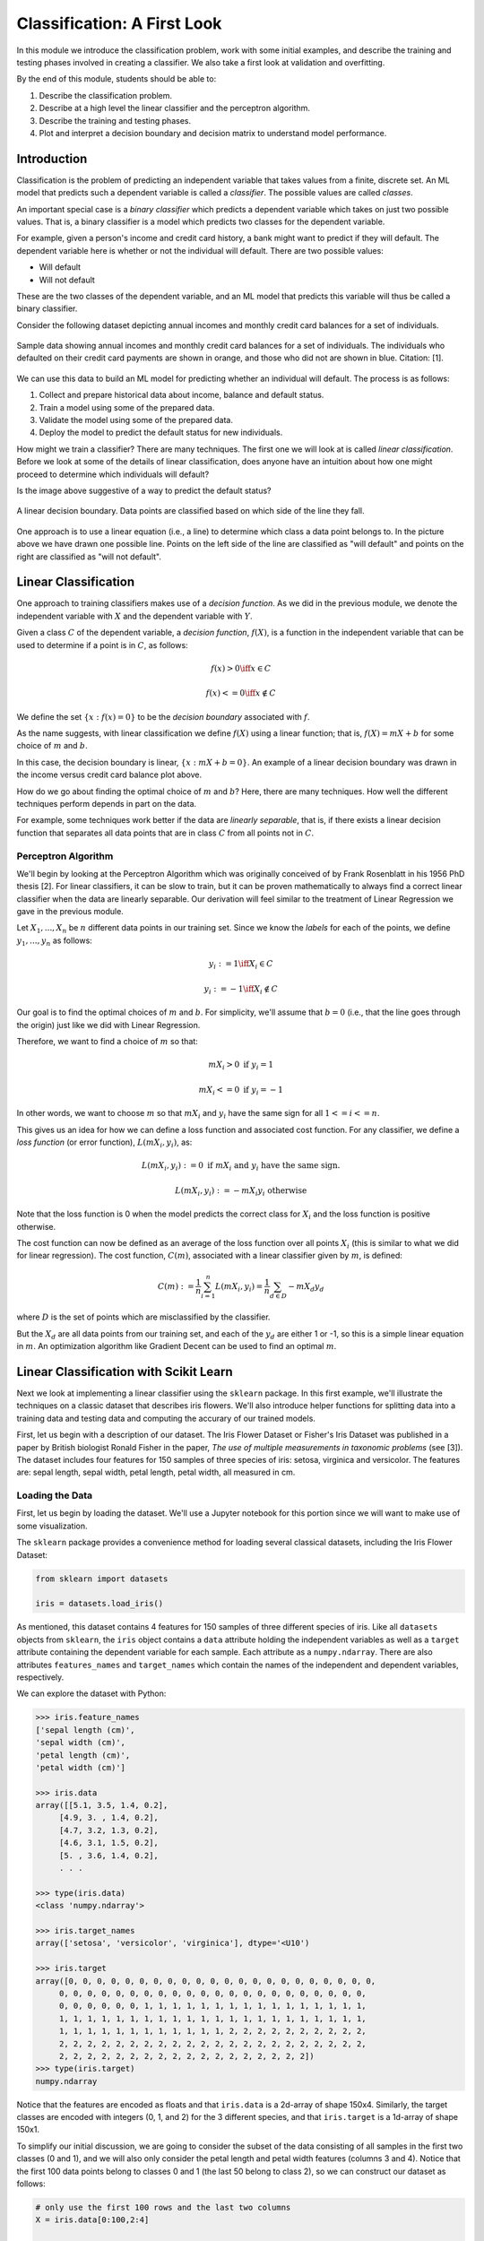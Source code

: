 Classification: A First Look
============================

In this module we introduce the classification problem, work with some initial examples, and 
describe the training and testing phases involved in creating a classifier. We also 
take a first look at validation and overfitting. 

By the end of this module, students should be able to:

1. Describe the classification problem. 
2. Describe at a high level the linear classifier and the perceptron algorithm.
3. Describe the training and testing phases.
4. Plot and interpret a decision boundary and decision matrix to understand model performance. 

Introduction
------------

Classification is the problem of predicting an independent variable that takes values from a finite, discrete set. 
An ML model that predicts such a dependent variable is called a *classifier*. The possible values are called 
*classes*.

An important special case is a *binary classifier* which predicts a dependent variable which takes on just two 
possible values. That is, a binary classifier is a model which predicts two classes for the dependent variable.

For example, given a person's income and credit card history, a bank might want to predict if they will default.
The dependent variable here is whether or not the individual will default. There are two possible values:

* Will default
* Will not default

These are the two classes of the dependent variable, and an ML model that predicts this variable will thus be called
a binary classifier. 

Consider the following dataset depicting annual incomes and monthly credit card balances for a set of individuals. 

.. figure:: ./images/class_income_v_balance.png
    :width: 1000px
    :align: center
    :alt: Income vs Balance

    Sample data showing annual incomes and monthly credit card balances for a set of individuals. 
    The individuals who defaulted on their credit card payments are shown in orange, and those 
    who did not are shown in blue. Citation: [1].


We can use this data to build an ML model for predicting whether an individual will default. The process is 
as follows:

1. Collect and prepare historical data about income, balance and default status.
2. Train a model using some of the prepared data. 
3. Validate the model using some of the prepared data. 
4. Deploy the model to predict the default status for new individuals. 

How might we train a classifier? There are many techniques. The first one we will look at is called *linear 
classification*. Before we look at some of the details of linear classification, does anyone have an 
intuition about how one might proceed to determine which individuals will default?

Is the image above suggestive of a way to predict the default status? 


.. figure:: ./images/class_income_v_balance_decision_boundary.png 
    :width: 1000px
    :align: center
    :alt: Income vs Balance

    A linear decision boundary. Data points are classified based on which side of the line they fall. 

One approach is to use a linear equation (i.e., a line) to determine which class a data point belongs 
to. In the picture above we have drawn one possible line. Points on the left side of the line are 
classified as "will default" and points on the right are classified as "will not default". 

Linear Classification
---------------------

One approach to training classifiers makes use of a *decision function*. As we did in the previous module, 
we denote the independent variable with :math:`X` and the dependent variable with :math:`Y`. 

Given a class :math:`C` of the dependent variable, a 
*decision function*, :math:`f(X)`, is a function in the independent variable that can be used to 
determine if a point is in :math:`C`, as follows:

.. math:: 
    f(x) > 0  \iff x \in C

    f(x) <= 0 \iff x\not\in C

We define the set :math:`\{ x : f(x) = 0 \}` to be the *decision boundary* associated with :math:`f`. 

As the name suggests, with linear classification we define :math:`f(X)` using a linear function; that is, 
:math:`f(X)=mX + b` for some choice of :math:`m` and :math:`b`. 


In this case, the decision boundary is linear, :math:`\{ x : mX + b= 0 \}`. An example of a linear 
decision boundary was drawn in the income versus credit card balance plot above. 

How do we go about finding the optimal choice of :math:`m` and :math:`b`? Here, there are many techniques.
How well the different techniques perform depends in part on the data. 

For example, some techniques work better if the data are *linearly separable*, that is, if there 
exists a linear decision function that separates all data points that are in class :math:`C` from all 
points not in :math:`C`.

Perceptron Algorithm 
~~~~~~~~~~~~~~~~~~~~
We'll begin by looking at the Perceptron Algorithm which was originally conceived of by Frank Rosenblatt 
in his 1956 PhD thesis [2]. For linear classifiers, it can be slow to train, 
but it can be proven mathematically to always find a correct linear classifier when the data are 
linearly separable. Our derivation will feel similar to the treatment of Linear Regression we gave in the
previous module. 

Let :math:`X_1, ..., X_n` be :math:`n` different data points in our training set. Since we know the *labels*
for each of the points, we define :math:`y_1, ..., y_n` as follows:

.. math::

    y_i := 1 \iff X_i \in C

    y_i := -1 \iff X_i \not\in C


Our goal is to find the optimal choices of :math:`m` and :math:`b`. For simplicity, we'll assume that 
:math:`b=0` (i.e., that the line goes through the origin) just like we did with Linear Regression. 

Therefore, we want to find a choice of :math:`m` so that: 

.. math:: 

  mX_i > 0 \textrm{ if } y_i = 1

  mX_i <= 0 \textrm{ if } y_i = -1


In other words, we want to choose :math:`m` so that :math:`mX_i` and :math:`y_i` have the same sign for 
all :math:`1 <= i <= n`.

This gives us an idea for how we can define a loss function and associated cost function.
For any classifier, we define a *loss function* (or error function), :math:`L(mX_i, y_i)`, 
as:

.. math:: 

    L(mX_i, y_i) := 0 \textrm{ if } mX_i \textrm{ and } y_i \textrm{ have the same sign.}

    L(mX_i, y_i) := -m X_i y_i \textrm{ otherwise}

Note that the loss function is 0 when the model predicts the correct class for :math:`X_i` and the loss
function is positive otherwise. 

The cost function can now be defined as an average of the loss function over all points :math:`X_i`
(this is similar to what we did for linear regression). The cost function, :math:`C(m)`, associated 
with a linear classifier given by :math:`m`, is defined:


.. math::

    C(m) := \frac{1}{n} \sum_{i=1}^n L(mX_i, y_i) = \frac{1}{n} \sum_{d\in D} -m X_d y_d

where :math:`D` is the set of points which are misclassified by the classifier.

But the :math:`X_d` are all data points from our training set, and each of the :math:`y_d` are 
either 1 or -1, so this is a simple linear equation in :math:`m`. An optimization algorithm like 
Gradient Decent can be used to find an optimal :math:`m`. 

Linear Classification with Scikit Learn
---------------------------------------
Next we look at implementing a linear classifier using the ``sklearn`` package. In this first example, we'll 
illustrate the techniques on a classic dataset that describes iris flowers. We'll also introduce
helper functions for splitting data into a training data and testing data and computing the accurary of our
trained models. 

First, let us begin with a description of our dataset. The Iris Flower Dataset or Fisher's Iris Dataset was published
in a paper by British biologist Ronald Fisher in the paper, *The use of multiple measurements in taxonomic 
problems* (see [3]). The dataset includes four features for 150 samples of three species of 
iris: setosa, virginica and versicolor. The features are: sepal length, sepal width, petal length, petal width,
all measured in cm.

Loading the Data
~~~~~~~~~~~~~~~~
First, let us begin by loading the dataset. We'll use a Jupyter notebook for this portion since we will want 
to make use of some visualization. 

The ``sklearn`` package provides a convenience method for loading several classical datasets, including the Iris 
Flower Dataset:

.. code-block:: python3 

  from sklearn import datasets

  iris = datasets.load_iris()


As mentioned, this dataset contains 4 features for 150 samples of three different species of iris. 
Like all ``datasets`` objects from ``sklearn``, the ``iris`` object contains a ``data`` attribute 
holding the independent variables as well as a ``target`` attribute containing the dependent variable for
each sample. Each attribute as a ``numpy.ndarray``. There are also attributes ``features_names`` and ``target_names``
which contain the names of the independent and dependent variables, respectively. 

We can explore the dataset with Python: 

.. code-block:: python3

  >>> iris.feature_names
  ['sepal length (cm)',
  'sepal width (cm)',
  'petal length (cm)',
  'petal width (cm)']

  >>> iris.data 
  array([[5.1, 3.5, 1.4, 0.2],
       [4.9, 3. , 1.4, 0.2],
       [4.7, 3.2, 1.3, 0.2],
       [4.6, 3.1, 1.5, 0.2],
       [5. , 3.6, 1.4, 0.2],
       . . . 

  >>> type(iris.data)
  <class 'numpy.ndarray'>

  >>> iris.target_names
  array(['setosa', 'versicolor', 'virginica'], dtype='<U10')

  >>> iris.target
  array([0, 0, 0, 0, 0, 0, 0, 0, 0, 0, 0, 0, 0, 0, 0, 0, 0, 0, 0, 0, 0, 0,
       0, 0, 0, 0, 0, 0, 0, 0, 0, 0, 0, 0, 0, 0, 0, 0, 0, 0, 0, 0, 0, 0,
       0, 0, 0, 0, 0, 0, 1, 1, 1, 1, 1, 1, 1, 1, 1, 1, 1, 1, 1, 1, 1, 1,
       1, 1, 1, 1, 1, 1, 1, 1, 1, 1, 1, 1, 1, 1, 1, 1, 1, 1, 1, 1, 1, 1,
       1, 1, 1, 1, 1, 1, 1, 1, 1, 1, 1, 1, 2, 2, 2, 2, 2, 2, 2, 2, 2, 2,
       2, 2, 2, 2, 2, 2, 2, 2, 2, 2, 2, 2, 2, 2, 2, 2, 2, 2, 2, 2, 2, 2,
       2, 2, 2, 2, 2, 2, 2, 2, 2, 2, 2, 2, 2, 2, 2, 2, 2, 2])
  >>> type(iris.target)
  numpy.ndarray


Notice that the features are encoded as floats and that ``iris.data`` is a 2d-array of shape 150x4.
Similarly, the target classes are encoded with integers (0, 1, and 2) for the 3 different species, and 
that ``iris.target`` is a 1d-array of shape 150x1.  

To simplify our initial discussion, we are going to consider the subset of the data consisting of all 
samples in the first two classes (0 and 1), and we will also only consider the petal length and petal width 
features (columns 3 and 4). Notice that the first 100 data points belong to classes 0 and 1 (the last 50 
belong to class 2), so we can construct our dataset as follows:

.. code-block:: python3

    # only use the first 100 rows and the last two columns 
    X = iris.data[0:100,2:4]

    # only use first 100 rows
    y = iris.target[0:100]

Note that we have organized the data into the objects ``X`` and ``y`` for the independent and dependent variables,
respectively. This is a common convention we will use throughout the course. 

Training the Model
~~~~~~~~~~~~~~~~~~
Let us take a moment to recall the general strategy for working with ML models. 

1. Collect and prepare data with labels.
2. Train a model using some of the prepared data. 
3. Validate the model using some of the prepared data. 
4. Deploy the model to predict the default status for new individuals. 

We have completed step 1 for the iris dataset --  we are ready to move to step 2. 

We need to use some of the data for training and reserve some for testing how well the trained model 
performs on *data it hasn't seen*. This is a very important aspect of machine learning. You may 
read on the internet that there are ways to use all of the data for training, but don't be fooled by them!
If you use data the model has already seen in training to test it, you are undermining the integrity of 
the test.

In general, we'll want to train the model using "most" of the data and only hold back a relatively 
small amount to use as validation. What is "most" and how do we decide what to hold back for testing? 
There are a lot of aspects to this question, and we will revisit the topic throughout the semester, 
but for now, we'll split the data using 70% for training and 30% for testing. 

We'll also use a "stratification" technique to ensure (as much as possible) that the split preserves 
proportions of the target class. Fortunately, sklearn has a function to do the work for us:


The ``train_test_split`` function (cf., [4]) from ``sklearn`` is very helpful here:

.. code-block:: python3 

    from sklearn.model_selection import train_test_split
    X_train, X_test, y_train, y_test = train_test_split(X, y, test_size=0.3, stratify=y, random_state=1)


In the code above, we are collecting 4 new objects: ``X_train``, ``X_test``, ``y_train``, ``y_test`` representing
a splitting of the ``X`` and ``y`` data. The ``0.3`` specifies that we want 30% of the data to be used for test 
data and 70% to be used for training. 

Next, we specify ``stratify=y``. This is a very important parameter. Conceptually, it instructs sklearn to 
split the data in a way that preserves the frequency of occurrence of different target classes. In our case, we 
have an equal number of samples for each target (50 each), so a random splitting is likely fine. But in general,
using a stratified split will ensure a proportional splitting even when the samples are imbalanced. 

Finally, we specify ``random_state=1``. This controls the randomization that is used in a way that guarantees 
deterministic results. That is, when setting a value for ``random_state``, repreated calls to ``train_test_split``
will always result in the same splitting for the same input data. This has important consequences for 
reproducibility, a topic we will revisit throughout the semester. 

Having split the data, we are ready to train our model. We'll use the  ``SGDClassifier`` class from the 
``sklearn.linear_model`` module. The "SGD" stands for "Stochastic Gradient Descent" and the ``SGDClassifier``
provides a family of models based on an associated family of Gradient Descent algorithms.

In the code below, we first instantiate the SGDClassifier object, specifying some configurations. Then we actually 
perform the model training using the ``fit`` function. 

Naturally, we use the training data when calling ``fit``:

.. code-block:: python3

    from sklearn.linear_model import SGDClassifier

    # the alpha is used for the learning rate, which can impact overfitting vs underfitting, 
    # something we haven't discussed yet, but just note that a higher value of alpha more likely
    # to underfit. Can try changing alpha=0.05 if the model doesn't achieve 100% accuracy. 
    clf = SGDClassifier(loss="perceptron", alpha=0.01)

    clf.fit(X_train, y_train)


Note that we specify ``loss="perceptron"`` to indicate we want to use the Perceptron algorithm, as discussed 
in class previously. The ``SGDClassifier`` supports several other algorithms (e.g., "hinge", "squared_hinge", 
"log_loss", etc.). 

The ``alpha`` parameter deals with something called regularization, which we haven't discussed yet -- ignore it 
for now. 

The ``clf`` object is the trained model, and it can be used to predict the species of iris samples using the 
``clf.predict()`` method`. 

Validation 
~~~~~~~~~~
Now that the model has been trained we can proceed to step 3 -- validation. Our goal here is to compute the 
accuracy of our model against the test dataset (i.e., the ``test_`` data objects above). We'll also compute 
the accuracy of the model against the training data to see how they compare. 

For validation, we'll make use of another helpful function: the ``accuracy_score`` from the ``sklearn.metrics``
module. The basic usage is straightforward:

.. code-block:: python3

    from sklearn.metrics import accuracy_score

    # Check the accuracy on the test data
    accuracy_test=accuracy_score(y_test, clf.predict(X_test))

    # Check accuracy on the training data
    accuracy_train=accuracy_score(y_train, clf.predict(X_train))

As suggested by the code above, the ``accuracy_score`` function takes two parameters: the target (dependent)
variables and the predictions on the independent variables. Our dependent variables are just the 
``y_test`` and ``y_train`` objects defined before, and for the preduction, we apply the ``clf.predict`` function 
to each of the ``X_test`` and ``X_train`` arrays, respectively. 

The result returned by ``accuracy_score`` is simply a float from 0 to 1 containing the fraction of correctly 
classified samples. 

How did our model do?


.. code-block:: python3

  >>> accuracy_train 
  1.0

  >>> accuracy_test
  1.0


In fact, our model was perfect on both the test and training data! One way to understand this is to visualize
the data -- the Iris dataset is linearly separable, as we will see. 

Additional Properties of the Model
~~~~~~~~~~~~~~~~~~~~~~~~~~~~~~~~~~~

* ``clf.classes_``: These are the possible target class values the model is trying to predict. 
* ``clf.decision_function()``: This function computes the actual decision value for a given `X`
  that is used by the ``predict()`` function. Note that it requires an array of the same shape as the 
  data on which it was trained. 
* ``clf.coef_``: The coefficients learned. Note that when the target (dependent variable) is 1-dimensional, 
  as in the case above, the ``coef_`` attribute will be a 1-D array of length equal to the number of 
  features. 
* ``clf.intercept_``: The y-intercept learned. Together with ``clf.coef_``, this determines the 
  ``clf.decision_function``.

Examples: 

.. code-block:: python3 

    >>> clf.classes_
    array([0, 1])

    >>> clf.coef_
    array([[2.17976136, 0.84768497]])

    >>> clf.intercept_
    array([-6.61195757])

    # consider one data point; it's a 1-D array with two values:
    >>> X_train[0]
    array([1.5, 0.2])

    # apply the decision_function to a single value (note the shape of the input):
    >>> clf.decision_function([X_train[0]])
    array([-3.17277854])

    # this is the same as computing the linear combination of the coef_ and intercept_:
    >>> np.sum( clf.coef_*X_train[0]) + clf.intercept_
    array([-3.17277854])

    >>> clf.decision_function(X_train)
    array([-3.17277854,  4.46849599, -3.08801005, -3.39075468, -3.60873082,
       -4.12945158,  4.51693513, -3.17277854,  5.37672989, -3.00324155,
       . . .

    # note that class predictions agree with the assoicated sign (positive or negative) of 
    # the decision_function above
    >>> clf.predict(X_train)
    array([0, 1, 0, 0, 0, 0, 1, 0, 1, 0, 0, 0, 0, 1, 1, 1, 1, 1, 1, 0, 1, 1,
       1, 0, 0, 0, 0, 1, 1, 1, 1, 0, 1, 1, 1, 0, 1, 1, 0, 1, 1, 1, 0, 0,
       1, 1, 0, 1, 0, 1, 0, 0, 0, 0, 0, 0, 1, 0, 1, 1, 1, 1, 0, 0, 1, 0,
       0, 0, 1, 0])

    >>> clf.coef_
    array([[2.17976136, 0.84768497]])

    >>> clf.intercept_
    array([-6.61195757])


Visualizing the Decision Boundary
~~~~~~~~~~~~~~~~~~~~~~~~~~~~~~~~~

We'll use the ``DecisionBoundaryDisplay`` class from the ``sklearn.inspection`` in conjunction with ``matplotlib``
to create a visualization of the decision boundary.

Note that this technique only works in 2 dimensions, which is why we artificially 
restricted our dataset to two independent variables. 


.. code-block:: python3

    import matplotlib.pyplot as plt
    %matplotlib inline

    from sklearn.inspection import DecisionBoundaryDisplay

    # get current axis (gca) or create new ones if none exist. 
    ax = plt.gca()

    # use the DecisionBoundaryDisplay
    DecisionBoundaryDisplay.from_estimator(
        clf, # the trained model
        X,   # the independent variables -- must be 2D!!
        cmap=plt.cm.Paired, # the color map 
        ax=ax,  # the axis 
        response_method="predict",  # the prediction method 
        xlabel="petal length (cm)",  # lables 
        ylabel="petal width (cm)",
    )

The above code draws the decision boundary. We also plot the dataset using the following code: 

.. code-block:: python3

    import numpy as np 
    # we use two colors because there are two target classes ('setosa', 'versicolor')
    colors = "br"
    # Plot also the training points:
    # iterate over each of the classes (and colors) and make a plot 
    for i, color in zip(clf.classes_, colors):
        # pick out the indexes where the dependent var equals i 
        idx = np.where(y == i)
        plt.scatter(
            X[idx, 0],
            X[idx, 1],
            c=color,
            cmap=plt.cm.Paired,
            edgecolor="black",
            s=20,
        )
    plt.title("Linear Decision Boundary for Linearly Separable Iris Data")
    # Set limits just large enough to show all data, then disable further autoscaling.
    plt.axis("tight")

The result should look similar to the following: 

.. figure:: ./images/Iris_linear_decision_boundary.png 
    :width: 1000px
    :align: center
    :alt: Income vs Balance

    Resulting plot of the linear decision boundary for the Iris dataset. 

Training on the Full Dataset 
~~~~~~~~~~~~~~~~~~~~~~~~~~~~~

Let's go back and train on the full dataset with all of the features. 

How should we modify the code above? Implement the 
following high-level steps:

1. Create `X` and `y` variables pointing to your independent and dependent variables, respectively.
2. Split the data into training and test. 
3. Train the model 
4. Check the accuracy on the training and test data. 

How does the accuracy compare with the previous version? 

*Solution:*

.. code-block:: python3 

    # We want to use the entire dataset, so we set X and y differently: 
    X = iris.data
    y = iris.target

    # The rest is the same:
    # first, we split the data
    X_train, X_test, y_train, y_test = train_test_split(X, y, test_size=0.3, stratify=y, random_state=1)
    # next we 
    clf = SGDClassifier(loss="perceptron", alpha=0.01)
    clf.fit(X_train, y_train)

    # Check the accuracy on the test data
    accuracy_test=accuracy_score(y_test, clf.predict(X_test))
    # Check accuracy on the training data
    accuracy_train=accuracy_score(y_train, clf.predict(X_train))
    print(f"Train accuracy: {accuracy_train}; Test accuracy: {accuracy_test}")



Visualizing the Confusion Matrix 
~~~~~~~~~~~~~~~~~~~~~~~~~~~~~~~~
A confusion matrix is a useful tool for understanding the performance of a model beyond 
just the accuracy rate. 

A confusion matrix compares the predicated label of a model against the actual label 
for all values in the target class. It can be used to quickly target specific classes that the 
model might be performing better or worse on. 

We can use the ``ConfusionMatrixDisplay.from_estimator()`` function to easily plot a confusion
matris for a model we have fit. See the sample code below: 

.. code-block:: python3

    from sklearn.metrics import ConfusionMatrixDisplay
    cm_display = ConfusionMatrixDisplay.from_estimator(clf, X_test, y_test,
                                                   cmap=plt.cm.Blues,normalize=None)

.. figure:: ./images/confusion_matrix_iris.png
    :width: 1000px
    :align: center

The confusion matrix above shows that our model did well predicting the Setosa (label 0) 
and the Virginica (label 2) flower types, but "confused" the Versicolor (label 1) for the 
Setosa two times. 




Hands-on Lab: Classifying Spam Email
------------------------------------
In this section, we guide you through developing a linear classifier for spam 
email detection. We'll use the "Spambase" dataset, a classic dataset 
hosted on the UC Irvine Machine Learning Repository [5].

The dataset consists of metadata about a set of emails. A total of 58 attributes 
are provided for each email. 

The first 48 attributes are of the form ``word_freq_<WORD>``
for some word, <WORD>. These attributes contain the percentage of words (as a float between 
0 and 1) in the email that match <WORD>. 

Six attributes are of the form ``char_freq_<CHAR>`` for some character, <CHAR>. These 
attributes contain the the percentage of characters (as a float between 
0 and 1) in the email that match <CHAR>. 

The last three attributes are defined as follows:

* ``capital_run_length_average``: Average length of uninterrupted sequences of capital 
  letters.
* ``capital_run_length_longest``: Length of longest uninterrupted sequence of 
  capital letters. 
* ``capital_run_length_total``: Sum of the lengths of uninterrupted sequences of 
  capital letters. (i.e., total number of capital letters in the email)

Finally, a single attribute ``spam`` with values in :math:`\{ 0, 1 \}` is the target
(dependent) variable. A value of 1 indicates the email was spam while a value of 0
indicates that it was not spam.  

The lab is structured as a series of exercises. We'll make use of the material above 
on linear classification as well as previous material on data analysis. We'll also 
introduce the confusion matrix in Exercise 4. Use a Jupyter notebook to work through 
the exercises below in class. 

**Exercise 1.** *Getting and Preparing the Data*. To get started, we'll download 
the Spambase dataset. The dataset is available for download from the 
UCI Archive `here <https://archive.ics.uci.edu/dataset/94/spambase>`_. The primary 
dataset is described in a csv file called spambase.data. An auxillory file called 
spambase.names describes the dataset. 

1. Unpack and save the data file to your local machine. Read the data into a Pandas 
   dataframe.

2. Check and print the number of rows and columns in the dataset. 


**Exercise 2.** *Data Exploration*.

1. Compute standard statistics for each of the columns in the dataset, including:
   count, mean, standard deviation, min and max. 

2. Determine if there are any duplicate rows in the data set. If there are any 
   duplicate rows, remove them. 

3. Determine how many rows are spam and how many are not spam.  


**Exercise 3.** *Split and Fit*. 

1. Split the data into training and test datasets. Make sure your split is 
   reproducible and that it maintains roughly the proportion of spam and non-spam emails.

2. Fit the data to a linear classifier using the Perceptron algorithm. 

**Exercise 4.** *Validation and Assessment*. 

1. Check the accuracy of your model on the test data set. 

2. Check the accuracy of your model on the training data set. 

3. Plot a confusion matrix for your model. How does the model perform with respect to false positives 
   and false negatives? Which one is more important to minimize? 
   

References and Additional Resources
-----------------------------------
1. UC Berkeley CS189/289A: Introduction to Machine Learning. https://people.eecs.berkeley.edu/~jrs/papers/machlearn.pdf
2. Professor’s perceptron paved the way for AI – 60 years too soon. https://news.cornell.edu/stories/2019/09/professors-perceptron-paved-way-ai-60-years-too-soon
3. R. A. Fisher (1936). "The use of multiple measurements in taxonomic problems". Annals of Eugenics. 7 (2): 179–188. doi:10.1111/j.1469-1809.1936.tb02137.x. hdl:2440/15227
4. sklearn train_test_split documentation: https://scikit-learn.org/stable/modules/generated/sklearn.model_selection.train_test_split.html
5. Hopkins,Mark, Reeber,Erik, Forman,George, and Suermondt,Jaap. (1999). Spambase. UCI Machine Learning Repository. https://doi.org/10.24432/C53G6X.
